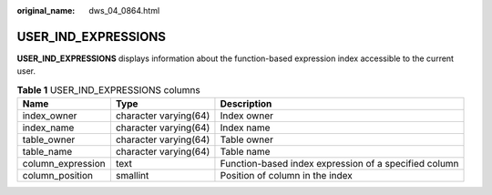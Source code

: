 :original_name: dws_04_0864.html

.. _dws_04_0864:

USER_IND_EXPRESSIONS
====================

**USER_IND_EXPRESSIONS** displays information about the function-based expression index accessible to the current user.

.. table:: **Table 1** USER_IND_EXPRESSIONS columns

   +-------------------+-----------------------+-------------------------------------------------------+
   | Name              | Type                  | Description                                           |
   +===================+=======================+=======================================================+
   | index_owner       | character varying(64) | Index owner                                           |
   +-------------------+-----------------------+-------------------------------------------------------+
   | index_name        | character varying(64) | Index name                                            |
   +-------------------+-----------------------+-------------------------------------------------------+
   | table_owner       | character varying(64) | Table owner                                           |
   +-------------------+-----------------------+-------------------------------------------------------+
   | table_name        | character varying(64) | Table name                                            |
   +-------------------+-----------------------+-------------------------------------------------------+
   | column_expression | text                  | Function-based index expression of a specified column |
   +-------------------+-----------------------+-------------------------------------------------------+
   | column_position   | smallint              | Position of column in the index                       |
   +-------------------+-----------------------+-------------------------------------------------------+
